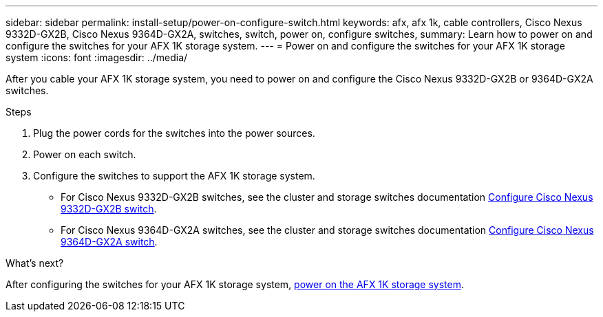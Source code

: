 ---
sidebar: sidebar
permalink: install-setup/power-on-configure-switch.html
keywords: afx, afx 1k, cable controllers, Cisco Nexus 9332D-GX2B, Cisco Nexus 9364D-GX2A, switches, switch, power on, configure switches,
summary: Learn how to power on and configure the switches for your AFX 1K storage system. 
---
= Power on and configure the switches for your AFX 1K storage system
:icons: font
:imagesdir: ../media/

[.lead]
After you cable your AFX 1K storage system, you need to power on and configure the Cisco Nexus 9332D-GX2B or 9364D-GX2A switches. 

.Steps
. Plug the power cords for the switches into the power sources. 
. Power on each switch. 
. Configure the switches to support the AFX 1K storage system.
* For Cisco Nexus 9332D-GX2B switches, see the cluster and storage switches documentation link:https://docs.netapp.com/us-en/ontap-systems-switches/switch-cisco-9332d-gx2b/configure-software-overview-9332d-cluster.html[Configure Cisco Nexus 9332D-GX2B switch^].
* For Cisco Nexus 9364D-GX2A switches, see the cluster and storage switches documentation link:https://docs.netapp.com/us-en/ontap-systems-switches/switch-cisco-9364d-gx2a/configure-software-overview-9364d-cluster.html[Configure Cisco Nexus 9364D-GX2A switch^].

.What's next?

After configuring the switches for your AFX 1K storage system, link:power-on-hardware.html[power on the AFX 1K storage system].

